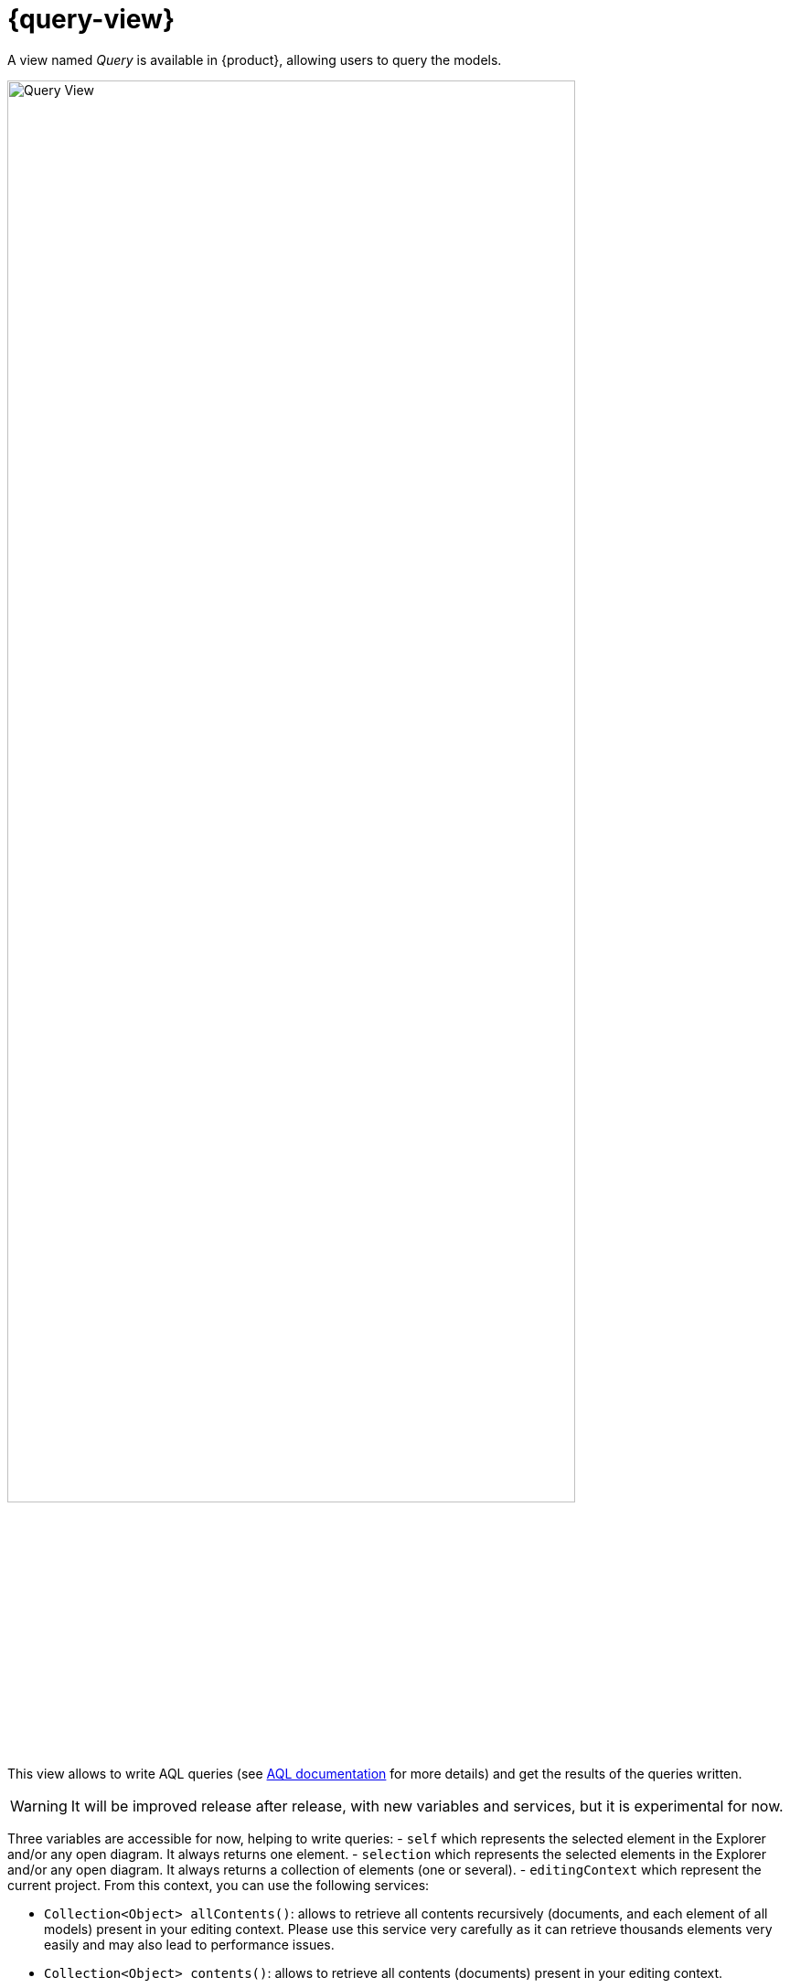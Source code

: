 = {query-view}

A view named _Query_ is available in {product}, allowing users to query the models.

image::query-view-overview.png[Query View, width=85%,height=85%]

This view allows to write AQL queries (see https://eclipse.dev/acceleo/documentation/[AQL documentation] for more details) and get the results of the queries written.
[WARNING]
====
It will be improved release after release, with new variables and services, but it is experimental for now.
====

Three variables are accessible for now, helping to write queries:
- `self` which represents the selected element in the Explorer and/or any open diagram.
It always returns one element.
- `selection` which represents the selected elements in the Explorer and/or any open diagram.
It always returns a collection of elements (one or several).
- `editingContext` which represent the current project.
From this context, you can use the following services:

 - `Collection<Object> allContents()`: allows to retrieve all contents recursively (documents, and each element of all models) present in your editing context.
Please use this service very carefully as it can retrieve thousands elements very easily and may also lead to performance issues.
 - `Collection<Object> contents()`: allows to retrieve all contents (documents) present in your editing context.
 - `Object getObjectById(String id)`: from its ID, allows to retrieve an object (a document or a {sysmlv2} model Element) present in your editing context.

[WARNING]
====
The use of this _Query_ view requires knowledge of AQL and also a good knowledge of the {sysmlv2} language (attributes, references, operations).
====
Here are some examples of AQL queries applied on a simple project:

- The following example uses the `self` variable, corresponding to the _Package 1_ element (which has been selected in the _Explorer_ view), and asking for its name:

image::query-view-self.png[Query View self]

The result is visible in the _Evaluation result_ part of the _Query_ view (_Package 1_).

- The following example uses the `selection` variable, corresponding to the _part1_ and _part2_ elements (which have been selected in the _General View_ diagram), and asking for the number of selected elements:

image::query-view-selection.png[Query View selection]

The result is visible in the _Evaluation result_ part of the _Query_ view (_2_).

- The following example uses the `getObjectById` service with an ID as parameter, corresponding to the _Package 1_ element (its ID has been retrieved from the _Advanced_ tab in _Details_ view):

image::query-view-getObjectById.png[Query View getObjectById]

The result is visible in the _Evaluation result_ part of the _Query_ view (_Package 1_).

- The following example uses the `ownedMember` reference from the SysMLv2 language, applied on _Package 1_ element:

image::query-view-ownedMember.png[Query View ownedMember]

The result is visible in the _Evaluation result_ part of the _Query_ view (_part1_ and _action1_).
In this case it corresponds to the members of _Package 1_ that you can also see in the _Explorer_ view on the left side of the screenshot above.